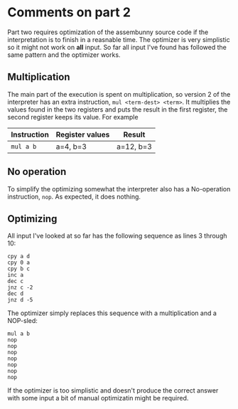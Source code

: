 * Comments on part 2

Part two requires optimization of the assembunny source code if the interpretation is to finish in a reasnable time. The optimizer is very simplistic so it might not work on *all* input. So far all input I've found has followed the same pattern and the optimizer works.

** Multiplication

The main part of the execution is spent on multiplication, so version 2 of the interpreter has an extra instruction, ~mul <term-dest> <term>~. It multiplies the values found in the two registers and puts the result in the first register, the second register keeps its value. For example

| Instruction | Register values | Result    |
|-------------+-----------------+-----------|
| ~mul a b~   | a=4, b=3        | a=12, b=3 |

** No operation

To simplify the optimizing somewhat the interpreter also has a No-operation instruction, ~nop~. As expected, it does nothing.

** Optimizing

All input I've looked at so far has the following sequence as lines 3 through 10:

#+BEGIN_SRC assembunny
cpy a d
cpy 0 a
cpy b c
inc a
dec c
jnz c -2
dec d
jnz d -5
#+END_SRC

The optimizer simply replaces this sequence with a multiplication and a NOP-sled:

#+BEGIN_SRC assembunny
mul a b
nop
nop
nop
nop
nop
nop
nop
#+END_SRC

If the optimizer is too simplistic and doesn't produce the correct answer with some input a bit of manual optimizatin might be required.
